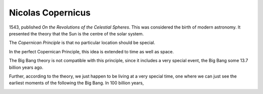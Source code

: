 ====================
 Nicolas Copernicus
====================

1543, published *On the Revolutions of the Celestial Spheres*.   This
was considered the birth of modern astronomy.  It presented the theory
that the Sun is the centre of the solar system.



The *Copernican Principle* is that no particular location should be
special.

In the perfect Copernican Principle, this idea is extended to time as
well as space.

The Big Bang theory is not compatible with this principle, since it
includes a very special event, the Big Bang some 13.7 billion years
ago.

Further, according to the theory, we just happen to be living at a
very special time, one where we can just see the earliest moments of
the following the Big Bang.  In 100 billion years, 


.. image:: ../images/copernicus.png
